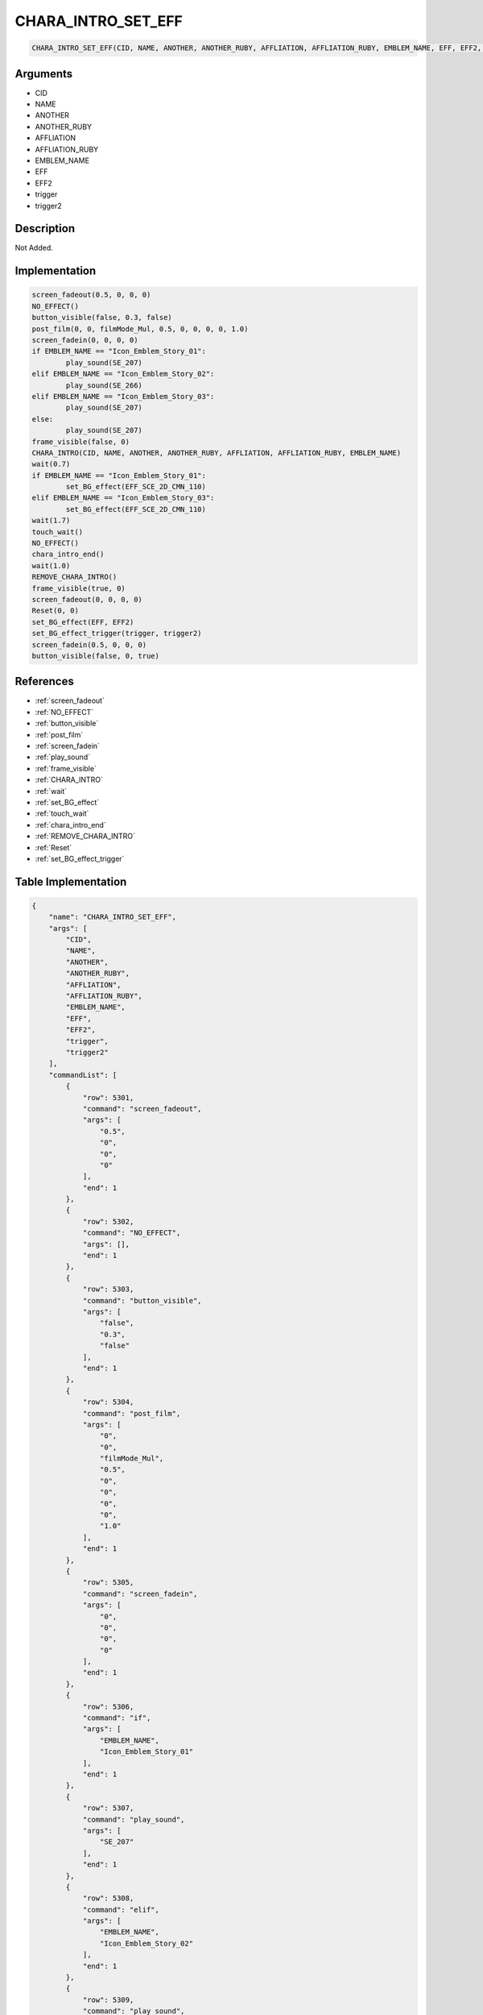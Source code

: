 .. _CHARA_INTRO_SET_EFF:

CHARA_INTRO_SET_EFF
========================

.. code-block:: text

	CHARA_INTRO_SET_EFF(CID, NAME, ANOTHER, ANOTHER_RUBY, AFFLIATION, AFFLIATION_RUBY, EMBLEM_NAME, EFF, EFF2, trigger, trigger2)


Arguments
------------

* CID
* NAME
* ANOTHER
* ANOTHER_RUBY
* AFFLIATION
* AFFLIATION_RUBY
* EMBLEM_NAME
* EFF
* EFF2
* trigger
* trigger2

Description
-------------

Not Added.

Implementation
-------------

.. code-block:: python

	screen_fadeout(0.5, 0, 0, 0)
	NO_EFFECT()
	button_visible(false, 0.3, false)
	post_film(0, 0, filmMode_Mul, 0.5, 0, 0, 0, 0, 1.0)
	screen_fadein(0, 0, 0, 0)
	if EMBLEM_NAME == "Icon_Emblem_Story_01":
		play_sound(SE_207)
	elif EMBLEM_NAME == "Icon_Emblem_Story_02":
		play_sound(SE_266)
	elif EMBLEM_NAME == "Icon_Emblem_Story_03":
		play_sound(SE_207)
	else:
		play_sound(SE_207)
	frame_visible(false, 0)
	CHARA_INTRO(CID, NAME, ANOTHER, ANOTHER_RUBY, AFFLIATION, AFFLIATION_RUBY, EMBLEM_NAME)
	wait(0.7)
	if EMBLEM_NAME == "Icon_Emblem_Story_01":
		set_BG_effect(EFF_SCE_2D_CMN_110)
	elif EMBLEM_NAME == "Icon_Emblem_Story_03":
		set_BG_effect(EFF_SCE_2D_CMN_110)
	wait(1.7)
	touch_wait()
	NO_EFFECT()
	chara_intro_end()
	wait(1.0)
	REMOVE_CHARA_INTRO()
	frame_visible(true, 0)
	screen_fadeout(0, 0, 0, 0)
	Reset(0, 0)
	set_BG_effect(EFF, EFF2)
	set_BG_effect_trigger(trigger, trigger2)
	screen_fadein(0.5, 0, 0, 0)
	button_visible(false, 0, true)

References
-------------
* :ref:`screen_fadeout`
* :ref:`NO_EFFECT`
* :ref:`button_visible`
* :ref:`post_film`
* :ref:`screen_fadein`
* :ref:`play_sound`
* :ref:`frame_visible`
* :ref:`CHARA_INTRO`
* :ref:`wait`
* :ref:`set_BG_effect`
* :ref:`touch_wait`
* :ref:`chara_intro_end`
* :ref:`REMOVE_CHARA_INTRO`
* :ref:`Reset`
* :ref:`set_BG_effect_trigger`

Table Implementation
-------------

.. code-block:: json

	{
	    "name": "CHARA_INTRO_SET_EFF",
	    "args": [
	        "CID",
	        "NAME",
	        "ANOTHER",
	        "ANOTHER_RUBY",
	        "AFFLIATION",
	        "AFFLIATION_RUBY",
	        "EMBLEM_NAME",
	        "EFF",
	        "EFF2",
	        "trigger",
	        "trigger2"
	    ],
	    "commandList": [
	        {
	            "row": 5301,
	            "command": "screen_fadeout",
	            "args": [
	                "0.5",
	                "0",
	                "0",
	                "0"
	            ],
	            "end": 1
	        },
	        {
	            "row": 5302,
	            "command": "NO_EFFECT",
	            "args": [],
	            "end": 1
	        },
	        {
	            "row": 5303,
	            "command": "button_visible",
	            "args": [
	                "false",
	                "0.3",
	                "false"
	            ],
	            "end": 1
	        },
	        {
	            "row": 5304,
	            "command": "post_film",
	            "args": [
	                "0",
	                "0",
	                "filmMode_Mul",
	                "0.5",
	                "0",
	                "0",
	                "0",
	                "0",
	                "1.0"
	            ],
	            "end": 1
	        },
	        {
	            "row": 5305,
	            "command": "screen_fadein",
	            "args": [
	                "0",
	                "0",
	                "0",
	                "0"
	            ],
	            "end": 1
	        },
	        {
	            "row": 5306,
	            "command": "if",
	            "args": [
	                "EMBLEM_NAME",
	                "Icon_Emblem_Story_01"
	            ],
	            "end": 1
	        },
	        {
	            "row": 5307,
	            "command": "play_sound",
	            "args": [
	                "SE_207"
	            ],
	            "end": 1
	        },
	        {
	            "row": 5308,
	            "command": "elif",
	            "args": [
	                "EMBLEM_NAME",
	                "Icon_Emblem_Story_02"
	            ],
	            "end": 1
	        },
	        {
	            "row": 5309,
	            "command": "play_sound",
	            "args": [
	                "SE_266"
	            ],
	            "end": 1
	        },
	        {
	            "row": 5310,
	            "command": "elif",
	            "args": [
	                "EMBLEM_NAME",
	                "Icon_Emblem_Story_03"
	            ],
	            "end": 1
	        },
	        {
	            "row": 5311,
	            "command": "play_sound",
	            "args": [
	                "SE_207"
	            ],
	            "end": 1
	        },
	        {
	            "row": 5312,
	            "command": "else",
	            "args": [],
	            "end": 1
	        },
	        {
	            "row": 5313,
	            "command": "play_sound",
	            "args": [
	                "SE_207"
	            ],
	            "end": 1
	        },
	        {
	            "row": 5314,
	            "command": "endif",
	            "args": [],
	            "end": 1
	        },
	        {
	            "row": 5315,
	            "command": "frame_visible",
	            "args": [
	                "false",
	                "0"
	            ],
	            "end": 1
	        },
	        {
	            "row": 5316,
	            "command": "CHARA_INTRO",
	            "args": [
	                "CID",
	                "NAME",
	                "ANOTHER",
	                "ANOTHER_RUBY",
	                "AFFLIATION",
	                "AFFLIATION_RUBY",
	                "EMBLEM_NAME"
	            ],
	            "end": 1
	        },
	        {
	            "row": 5317,
	            "command": "wait",
	            "args": [
	                "0.7"
	            ],
	            "end": 1
	        },
	        {
	            "row": 5318,
	            "command": "if",
	            "args": [
	                "EMBLEM_NAME",
	                "Icon_Emblem_Story_01"
	            ],
	            "end": 1
	        },
	        {
	            "row": 5319,
	            "command": "set_BG_effect",
	            "args": [
	                "EFF_SCE_2D_CMN_110"
	            ],
	            "end": 1
	        },
	        {
	            "row": 5320,
	            "command": "elif",
	            "args": [
	                "EMBLEM_NAME",
	                "Icon_Emblem_Story_03"
	            ],
	            "end": 1
	        },
	        {
	            "row": 5321,
	            "command": "set_BG_effect",
	            "args": [
	                "EFF_SCE_2D_CMN_110"
	            ],
	            "end": 1
	        },
	        {
	            "row": 5322,
	            "command": "endif",
	            "args": [],
	            "end": 1
	        },
	        {
	            "row": 5323,
	            "command": "wait",
	            "args": [
	                "1.7"
	            ],
	            "end": 1
	        },
	        {
	            "row": 5324,
	            "command": "touch_wait",
	            "args": [],
	            "end": 1
	        },
	        {
	            "row": 5325,
	            "command": "NO_EFFECT",
	            "args": [],
	            "end": 1
	        },
	        {
	            "row": 5326,
	            "command": "chara_intro_end",
	            "args": [],
	            "end": 1
	        },
	        {
	            "row": 5327,
	            "command": "wait",
	            "args": [
	                "1.0"
	            ],
	            "end": 1
	        },
	        {
	            "row": 5328,
	            "command": "REMOVE_CHARA_INTRO",
	            "args": [],
	            "end": 1
	        },
	        {
	            "row": 5329,
	            "command": "frame_visible",
	            "args": [
	                "true",
	                "0"
	            ],
	            "end": 1
	        },
	        {
	            "row": 5330,
	            "command": "screen_fadeout",
	            "args": [
	                "0",
	                "0",
	                "0",
	                "0"
	            ],
	            "end": 1
	        },
	        {
	            "row": 5331,
	            "command": "Reset",
	            "args": [
	                "0",
	                "0"
	            ],
	            "end": 1
	        },
	        {
	            "row": 5332,
	            "command": "set_BG_effect",
	            "args": [
	                "EFF",
	                "EFF2"
	            ],
	            "end": 1
	        },
	        {
	            "row": 5333,
	            "command": "set_BG_effect_trigger",
	            "args": [
	                "trigger",
	                "trigger2"
	            ],
	            "end": 1
	        },
	        {
	            "row": 5334,
	            "command": "screen_fadein",
	            "args": [
	                "0.5",
	                "0",
	                "0",
	                "0"
	            ],
	            "end": 1
	        },
	        {
	            "row": 5335,
	            "command": "button_visible",
	            "args": [
	                "false",
	                "0",
	                "true"
	            ],
	            "end": 1
	        }
	    ]
	}

Sample
-------------

.. code-block:: json

	{}
